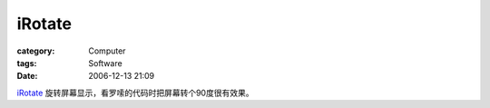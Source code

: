 ##############
iRotate
##############
:category: Computer
:tags: Software
:date: 2006-12-13 21:09



`iRotate <http://www.softpedia.com/get/Tweak/Video-Tweak/iRotate.shtml>`_ 旋转屏幕显示，看罗嗦的代码时把屏幕转个90度很有效果。



